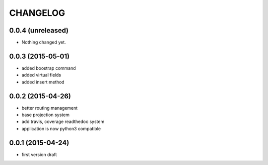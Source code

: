 CHANGELOG
=========

0.0.4 (unreleased)
------------------

- Nothing changed yet.


0.0.3 (2015-05-01)
------------------

- added boostrap command
- added virtual fields
- added insert method


0.0.2 (2015-04-26)
------------------

- better routing management
- base projection system
- add travis, coverage readthedoc system
- application is now python3 compatible


0.0.1 (2015-04-24)
------------------

- first version draft
